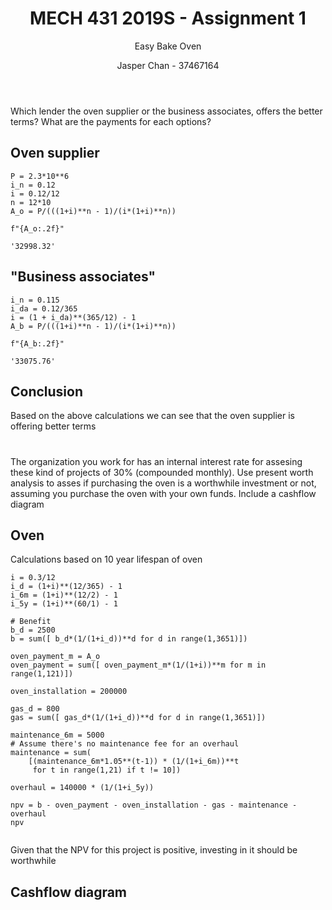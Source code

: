 #+TITLE: MECH 431 2019S - Assignment 1
#+SUBTITLE: Easy Bake Oven
#+AUTHOR: Jasper Chan - 37467164
#+OPTIONS: toc:nil

* 
Which lender the oven supplier or the business associates, offers the better terms?
What are the payments for each options?
** Oven supplier
#+BEGIN_SRC ipython :session :results raw drawer :exports both
P = 2.3*10**6
i_n = 0.12
i = 0.12/12
n = 12*10
A_o = P/(((1+i)**n - 1)/(i*(1+i)**n))

f"{A_o:.2f}"
#+END_SRC

#+RESULTS:
:RESULTS:
# Out[11]:
: '32998.32'
:END:
** "Business associates"
#+BEGIN_SRC ipython :session :results raw drawer :exports both
i_n = 0.115
i_da = 0.12/365
i = (1 + i_da)**(365/12) - 1
A_b = P/(((1+i)**n - 1)/(i*(1+i)**n))

f"{A_b:.2f}"
#+END_SRC

#+RESULTS:
:RESULTS:
# Out[12]:
: '33075.76'
:END:
** Conclusion
Based on the above calculations we can see that the oven supplier is offering better terms

* 
The organization you work for has an internal interest rate for assesing these kind of projects of 30% (compounded monthly).
Use present worth analysis to asses if purchasing the oven is a worthwhile investment or not, assuming you purchase the oven with your own funds.
Include a cashflow diagram
** Oven
Calculations based on 10 year lifespan of oven
#+BEGIN_SRC ipython :session :results raw drawer
i = 0.3/12
i_d = (1+i)**(12/365) - 1
i_6m = (1+i)**(12/2) - 1
i_5y = (1+i)**(60/1) - 1

# Benefit
b_d = 2500
b = sum([ b_d*(1/(1+i_d))**d for d in range(1,3651)])

oven_payment_m = A_o
oven_payment = sum([ oven_payment_m*(1/(1+i))**m for m in range(1,121)])

oven_installation = 200000

gas_d = 800
gas = sum([ gas_d*(1/(1+i_d))**d for d in range(1,3651)])

maintenance_6m = 5000
# Assume there's no maintenance fee for an overhaul
maintenance = sum(
    [(maintenance_6m*1.05**(t-1)) * (1/(1+i_6m))**t
     for t in range(1,21) if t != 10])

overhaul = 140000 * (1/(1+i_5y))

npv = b - oven_payment - oven_installation - gas - maintenance - overhaul
npv

#+END_SRC

#+RESULTS:
:RESULTS:
# Out[58]:
: 463960.8132346804
:END:

Given that the NPV for this project is positive, investing in it should be worthwhile

** Cashflow diagram
#+BEGIN_SRC  ipython :session :results none :exports none
%matplotlib inline
%config InlineBackend.figure_format = 'svg'
from matplotlib import pyplot as plt
import matplotlib
import numpy as np

#+END_SRC

#+BEGIN_SRC ipython :session :results raw drawer :exports results

months = range(121)

b_list = [b_d*30 for _ in months]
b_list[0] = 0
b_list = np.asarray(b_list)

oven_installation_list = [0 for _ in months]
oven_installation_list[0] = - oven_installation
oven_installation_list = np.asarray(oven_installation_list)

gas_list = [-gas_d*30 for _ in months]
gas_list[0] = 0
gas_list = np.asarray(gas_list)

oven_payment_list = [-oven_payment_m for _ in months]
oven_payment_list[0] = 0
oven_payment_list = np.asarray(oven_payment_list)

maintenance_list = [0 for _ in months]
for i in range(1,21):
    if i != 10:
        maintenance_list[i*6] = -5000*1.05**(i-1)
maintenance_list = np.asarray(maintenance_list)

overhaul_list = [0 for _ in months]
overhaul_list[60] = -140000
overhaul_list = np.asarray(overhaul_list)

width = 0.35
plt.figure(figsize=(14, 6))
plt.bar(months, b_list, width, label="Total benefit (Extra cashflow)")
plt.bar(months, oven_installation_list, width, label="Oven Installation")
plt.bar(months, oven_payment_list, width, label="Oven Monthly Payments")
plt.bar(months, gas_list, width, bottom=oven_payment_list, label="Gas")
plt.bar(months, maintenance_list, width, bottom=oven_payment_list + gas_list, label="Maintenance")
plt.bar(months, overhaul_list, width, bottom=oven_payment_list + gas_list + maintenance_list, label="Overhaul")

plt.axhline(linewidth='1', color='k')

plt.xlabel("Time (months)")
plt.ylabel("Money ($)")
plt.legend(loc='upper center', bbox_to_anchor=(0.5,-0.05), ncol=5)
                 
None
#+END_SRC

#+RESULTS:
:RESULTS:
# Out[62]:
[[file:./obipy-resources/xu9iEk.svg]]
:END:

